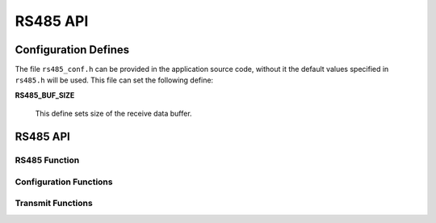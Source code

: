 .. _sec_api:

RS485 API
=========

.. _sec_conf_defines:

Configuration Defines
---------------------

The file ``rs485_conf.h`` can be provided in the application source code, without it 
the default values specified in ``rs485.h`` will be used.
This file can set the following define:

**RS485_BUF_SIZE**

    This define sets size of the receive data buffer.


RS485 API
---------

.. _sec_conf_functions:

RS485 Function
++++++++++++++
.. doxygenfunction:: rs485_run

Configuration Functions
+++++++++++++++++++++++
.. doxygenfunction:: rs485_set_baud
.. doxygenfunction:: rs485_set_data_bits
.. doxygenfunction:: rs485_set_stop_bits
.. doxygenfunction:: rs485_set_parity
.. doxygenfunction:: rs485_get_status

Transmit Functions
++++++++++++++++++
.. doxygenfunction:: rs485_send_byte
.. doxygenfunction:: rs485_send_packet
